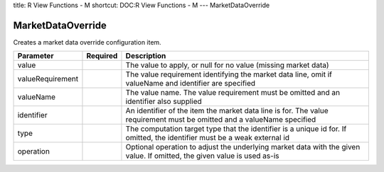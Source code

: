title: R View Functions - M
shortcut: DOC:R View Functions - M
---
MarketDataOverride

..................
MarketDataOverride
..................


Creates a market data override configuration item.



+------------------+----------+---------------------------------------------------------------------------------------------------------------------------+
| Parameter        | Required | Description                                                                                                               |
+==================+==========+===========================================================================================================================+
| value            |          | The value to apply, or null for no value (missing market data)                                                            |
+------------------+----------+---------------------------------------------------------------------------------------------------------------------------+
| valueRequirement |          | The value requirement identifying the market data line, omit if valueName and identifier are specified                    |
+------------------+----------+---------------------------------------------------------------------------------------------------------------------------+
| valueName        |          | The value name. The value requirement must be omitted and an identifier also supplied                                     |
+------------------+----------+---------------------------------------------------------------------------------------------------------------------------+
| identifier       |          | An identifier of the item the market data line is for. The value requirement must be omitted and a valueName specified    |
+------------------+----------+---------------------------------------------------------------------------------------------------------------------------+
| type             |          | The computation target type that the identifier is a unique id for. If omitted, the identifier must be a weak external id |
+------------------+----------+---------------------------------------------------------------------------------------------------------------------------+
| operation        |          | Optional operation to adjust the underlying market data with the given value. If omitted, the given value is used as-is   |
+------------------+----------+---------------------------------------------------------------------------------------------------------------------------+



